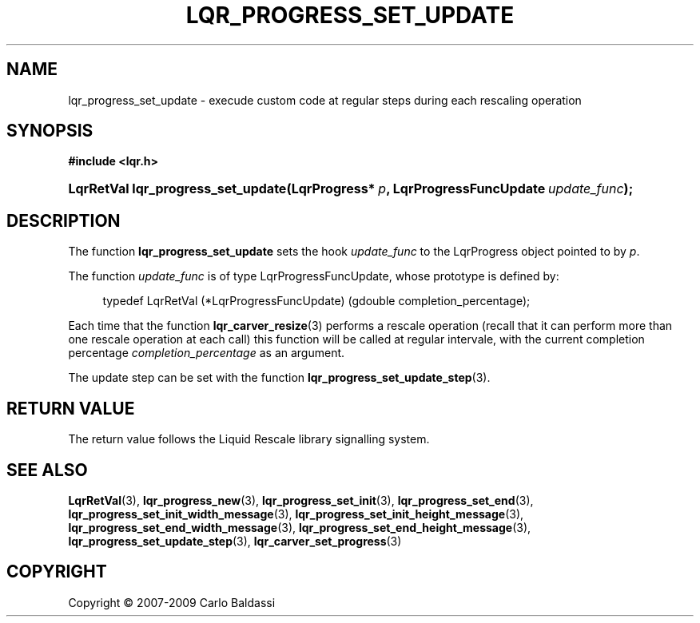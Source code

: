.\"     Title: \fBlqr_progress_set_update\fR
.\"    Author: Carlo Baldassi
.\" Generator: DocBook XSL Stylesheets v1.73.2 <http://docbook.sf.net/>
.\"      Date: 09 Apr 2009
.\"    Manual: LqR library API reference
.\"    Source: LqR library 0.4.0 API (3:0:3)
.\"
.TH "\FBLQR_PROGRESS_SET_UPDATE\FR" "3" "09 Apr 2009" "LqR library 0.4.0 API (3:0:3)" "LqR library API reference"
.\" disable hyphenation
.nh
.\" disable justification (adjust text to left margin only)
.ad l
.SH "NAME"
lqr_progress_set_update \- execude custom code at regular steps during each rescaling operation
.SH "SYNOPSIS"
.sp
.ft B
.nf
#include <lqr\&.h>
.fi
.ft
.HP 34
.BI "LqrRetVal lqr_progress_set_update(LqrProgress*\ " "p" ", LqrProgressFuncUpdate\ " "update_func" ");"
.SH "DESCRIPTION"
.PP
The function
\fBlqr_progress_set_update\fR
sets the hook
\fIupdate_func\fR
to the
LqrProgress
object pointed to by
\fIp\fR\&.
.PP
The function
\fIupdate_func\fR
is of type
LqrProgressFuncUpdate, whose prototype is defined by:
.sp
.RS 4
.nf
typedef LqrRetVal (*LqrProgressFuncUpdate) (gdouble completion_percentage);
						
.fi
.RE
.sp
Each time that the function
\fBlqr_carver_resize\fR(3)
performs a rescale operation (recall that it can perform more than one rescale operation at each call) this function will be called at regular intervale, with the current completion percentage
\fIcompletion_percentage\fR
as an argument\&.
.PP
The update step can be set with the function
\fBlqr_progress_set_update_step\fR(3)\&.
.SH "RETURN VALUE"
.PP
The return value follows the Liquid Rescale library signalling system\&.
.SH "SEE ALSO"
.PP

\fBLqrRetVal\fR(3), \fBlqr_progress_new\fR(3), \fBlqr_progress_set_init\fR(3), \fBlqr_progress_set_end\fR(3), \fBlqr_progress_set_init_width_message\fR(3), \fBlqr_progress_set_init_height_message\fR(3), \fBlqr_progress_set_end_width_message\fR(3), \fBlqr_progress_set_end_height_message\fR(3), \fBlqr_progress_set_update_step\fR(3), \fBlqr_carver_set_progress\fR(3)
.SH "COPYRIGHT"
Copyright \(co 2007-2009 Carlo Baldassi
.br
